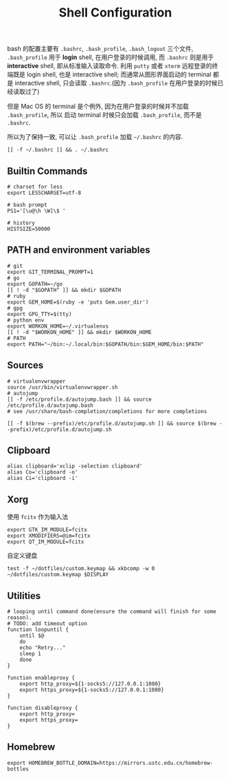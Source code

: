 #+TITLE: Shell Configuration

bash 的配置主要有 =.bashrc=, =.bash_profile=, =.bash_logout= 三个文件,
=.bash_profile= 用于 *login* shell, 在用户登录的时候调用, 而 =.bashrc=
则是用于 *interactive* shell, 即从标准输入读取命令. 利用 =putty= 或者 =xterm=
远程登录的终端既是 login shell, 也是 interactive shell; 而通常从图形界面启动的
terminal 都是 interactive shell, 只会读取 =.bashrc=.(因为 =.bash_profile=
在用户登录的时候已经读取过了)

但是 Mac OS 的 terminal 是个例外, 因为在用户登录的时候并不加载 =.bash_profile=, 所以
启动 terminal 时候只会加载 =.bash_profile=, 而不是 =.bashrc=.

所以为了保持一致, 可以让 =.bash_profile= 加载 =~/.bashrc= 的内容.

#+BEGIN_SRC shell :exports code :tangle ~/.bash_profile
  [[ -f ~/.bashrc ]] && . ~/.bashrc
#+END_SRC

** Builtin Commands

#+BEGIN_SRC shell :tangle ~/.bashrc
  # charset for less
  export LESSCHARSET=utf-8

  # bash prompt
  PS1='[\u@\h \W]\$ '

  # history
  HISTSIZE=50000
#+END_SRC


** PATH and environment variables

#+BEGIN_SRC shell :tangle ~/.bashrc
  # git
  export GIT_TERMINAL_PROMPT=1
  # go
  export GOPATH=~/go
  [[ ! -d "$GOPATH" ]] && mkdir $GOPATH
  # ruby
  export GEM_HOME=$(ruby -e 'puts Gem.user_dir')
  # gpg
  export GPG_TTY=$(tty)
  # python env
  export WORKON_HOME=~/.virtualenvs
  [[ ! -d "$WORKON_HOME" ]] && mkdir $WORKON_HOME
  # PATH
  export PATH="~/bin:~/.local/bin:$GOPATH/bin:$GEM_HOME/bin:$PATH"
#+END_SRC

** Sources

#+BEGIN_SRC shell :tangle (when (eq system-type 'gnu/linux) "~/.bashrc")
  # virtualenvwrapper
  source /usr/bin/virtualenvwrapper.sh
  # autojump
  [[ -f /etc/profile.d/autojump.bash ]] && source /etc/profile.d/autojump.bash
  # see /usr/share/bash-completion/completions for more completions
#+END_SRC

#+BEGIN_SRC shell :tangle (when (eq system-type 'darwin) "~/.bashrc")
  [[ -f $(brew --prefix)/etc/profile.d/autojump.sh ]] && source $(brew --prefix)/etc/profile.d/autojump.sh
#+END_SRC

** Clipboard

#+BEGIN_SRC shell :tangle (when (eq system-type 'gnu/linux) "~/.bashrc")
  alias clipboard='xclip -selection clipboard'
  alias Co='clipboard -o'
  alias Ci='clipboard -i'
#+END_SRC

** Xorg

使用 =fcitx= 作为输入法

#+BEGIN_SRC shell :tangle ~/.xprofile
  export GTK_IM_MODULE=fcitx
  export XMODIFIERS=@im=fcitx
  export QT_IM_MODULE=fcitx
#+END_SRC

自定义键盘

#+BEGIN_SRC shell :tangle (when (eq system-type 'darwin) "~/.bashrc")
  test -f ~/dotfiles/custom.keymap && xkbcomp -w 0 ~/dotfiles/custom.keymap $DISPLAY
#+END_SRC

** Utilities

#+BEGIN_SRC shell :tangle ~/.bashrc
  # looping until command done(ensure the command will finish for some reason).
  # TODO: add timeout option
  function loopuntil {
      until $@
      do
	  echo "Retry..."
	  sleep 1
      done
  }

  function enableproxy {
      export http_proxy=${1-socks5://127.0.0.1:1080}
      export https_proxy=${1-socks5://127.0.0.1:1080}
  }

  function disableproxy {
      export http_proxy=
      export https_proxy=
  }
#+END_SRC


** Homebrew

#+BEGIN_SRC shell :tangle (when (eq system-type 'darwin) "~/.bashrc")
  export HOMEBREW_BOTTLE_DOMAIN=https://mirrors.ustc.edu.cn/homebrew-bottles
#+END_SRC
